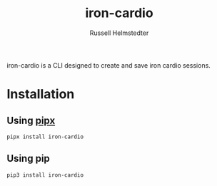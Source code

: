 # Created 2023-09-30 Sat 11:37
#+options: toc:t
#+title: iron-cardio
#+author: Russell Helmstedter
#+description: README file for iron-cardio cli tool
#+keywords: kettlebells, iron cardio, cli
#+language: en
#+export_file_name: ../README.org

iron-cardio is a CLI designed to create and save iron cardio sessions.

* Installation
** Using [[https://github.com/pypa/pipx][pipx]]
~pipx install iron-cardio~
** Using pip
~pip3 install iron-cardio~
